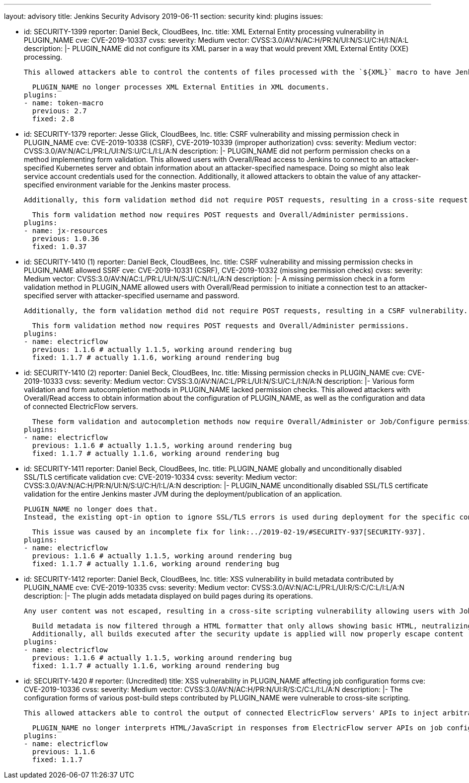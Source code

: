 ---
layout: advisory
title: Jenkins Security Advisory 2019-06-11
section: security
kind: plugins
issues:

- id: SECURITY-1399
  reporter: Daniel Beck, CloudBees, Inc.
  title: XML External Entity processing vulnerability in PLUGIN_NAME
  cve: CVE-2019-10337
  cvss:
    severity: Medium
    vector: CVSS:3.0/AV:N/AC:H/PR:N/UI:N/S:U/C:H/I:N/A:L
  description: |-
    PLUGIN_NAME did not configure its XML parser in a way that would prevent XML External Entity (XXE) processing.

    This allowed attackers able to control the contents of files processed with the `${XML}` macro to have Jenkins parse a maliciously crafted XML file that uses external entities for extraction of secrets from the Jenkins agent, server-side request forgery, or denial-of-service attacks.

    PLUGIN_NAME no longer processes XML External Entities in XML documents.
  plugins:
  - name: token-macro
    previous: 2.7
    fixed: 2.8


- id: SECURITY-1379
  reporter: Jesse Glick, CloudBees, Inc.
  title: CSRF vulnerability and missing permission check in PLUGIN_NAME
  cve: CVE-2019-10338 (CSRF), CVE-2019-10339 (improper authorization)
  cvss:
    severity: Medium
    vector: CVSS:3.0/AV:N/AC:L/PR:L/UI:N/S:U/C:L/I:L/A:N
  description: |-
    PLUGIN_NAME did not perform permission checks on a method implementing form validation.
    This allowed users with Overall/Read access to Jenkins to connect to an attacker-specified Kubernetes server and obtain information about an attacker-specified namespace.
    Doing so might also leak service account credentials used for the connection.
    Additionally, it allowed attackers to obtain the value of any attacker-specified environment variable for the Jenkins master process.

    Additionally, this form validation method did not require POST requests, resulting in a cross-site request forgery vulnerability.

    This form validation method now requires POST requests and Overall/Administer permissions.
  plugins:
  - name: jx-resources
    previous: 1.0.36
    fixed: 1.0.37


- id: SECURITY-1410 (1)
  reporter: Daniel Beck, CloudBees, Inc.
  title: CSRF vulnerability and missing permission checks in PLUGIN_NAME allowed SSRF
  cve: CVE-2019-10331 (CSRF), CVE-2019-10332 (missing permission checks)
  cvss:
    severity: Medium
    vector: CVSS:3.0/AV:N/AC:L/PR:L/UI:N/S:U/C:N/I:L/A:N
  description: |-
    A missing permission check in a form validation method in PLUGIN_NAME allowed users with Overall/Read permission to initiate a connection test to an attacker-specified server with attacker-specified username and password.

    Additionally, the form validation method did not require POST requests, resulting in a CSRF vulnerability.

    This form validation method now requires POST requests and Overall/Administer permissions.
  plugins:
  - name: electricflow
    previous: 1.1.6 # actually 1.1.5, working around rendering bug
    fixed: 1.1.7 # actually 1.1.6, working around rendering bug

- id: SECURITY-1410 (2)
  reporter: Daniel Beck, CloudBees, Inc.
  title: Missing permission checks in PLUGIN_NAME
  cve: CVE-2019-10333
  cvss:
    severity: Medium
    vector: CVSS:3.0/AV:N/AC:L/PR:L/UI:N/S:U/C:L/I:N/A:N
  description: |-
    Various form validation and form autocompletion methods in PLUGIN_NAME lacked permission checks.
    This allowed attackers with Overall/Read access to obtain information about the configuration of PLUGIN_NAME, as well as the configuration and data of connected ElectricFlow servers.

    These form validation and autocompletion methods now require Overall/Administer or Job/Configure permission, as appropriate for the given method.
  plugins:
  - name: electricflow
    previous: 1.1.6 # actually 1.1.5, working around rendering bug
    fixed: 1.1.7 # actually 1.1.6, working around rendering bug

- id: SECURITY-1411
  reporter: Daniel Beck, CloudBees, Inc.
  title: PLUGIN_NAME globally and unconditionally disabled SSL/TLS certificate validation
  cve: CVE-2019-10334
  cvss:
    severity: Medium
    vector: CVSS:3.0/AV:N/AC:H/PR:N/UI:N/S:U/C:H/I:L/A:N
  description: |-
    PLUGIN_NAME unconditionally disabled SSL/TLS certificate validation for the entire Jenkins master JVM during the deployment/publication of an application.

    PLUGIN_NAME no longer does that.
    Instead, the existing opt-in option to ignore SSL/TLS errors is used during deployment for the specific connection.

    This issue was caused by an incomplete fix for link:../2019-02-19/#SECURITY-937[SECURITY-937].
  plugins:
  - name: electricflow
    previous: 1.1.6 # actually 1.1.5, working around rendering bug
    fixed: 1.1.7 # actually 1.1.6, working around rendering bug

- id: SECURITY-1412
  reporter: Daniel Beck, CloudBees, Inc.
  title: XSS vulnerability in build metadata contributed by PLUGIN_NAME
  cve: CVE-2019-10335
  cvss:
    severity: Medium
    vector: CVSS:3.0/AV:N/AC:L/PR:L/UI:R/S:C/C:L/I:L/A:N
  description: |-
    The plugin adds metadata displayed on build pages during its operations.

    Any user content was not escaped, resulting in a cross-site scripting vulnerability allowing users with Job/Configure permission, or attackers controlling API responses received from ElectricFlow to render arbitrary HTML and JavaScript on Jenkins build pages.

    Build metadata is now filtered through a HTML formatter that only allows showing basic HTML, neutralizing any unsafe data.
    Additionally, all builds executed after the security update is applied will now properly escape content received from ElectricFlow.
  plugins:
  - name: electricflow
    previous: 1.1.6 # actually 1.1.5, working around rendering bug
    fixed: 1.1.7 # actually 1.1.6, working around rendering bug

- id: SECURITY-1420
  # reporter: (Uncredited)
  title: XSS vulnerability in PLUGIN_NAME affecting job configuration forms
  cve: CVE-2019-10336
  cvss:
    severity: Medium
    vector: CVSS:3.0/AV:N/AC:H/PR:N/UI:R/S:C/C:L/I:L/A:N
  description: |-
    The configuration forms of various post-build steps contributed by PLUGIN_NAME were vulnerable to cross-site scripting.

    This allowed attackers able to control the output of connected ElectricFlow servers' APIs to inject arbitrary HTML and JavaScript into the configuration form.

    PLUGIN_NAME no longer interprets HTML/JavaScript in responses from ElectricFlow server APIs on job configuration forms.
  plugins:
  - name: electricflow
    previous: 1.1.6
    fixed: 1.1.7
